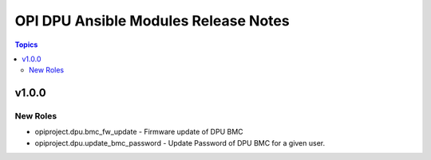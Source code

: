 =====================================
OPI DPU Ansible Modules Release Notes
=====================================

.. contents:: Topics

v1.0.0
======

New Roles
---------

- opiproject.dpu.bmc_fw_update - Firmware update of DPU BMC
- opiproject.dpu.update_bmc_password - Update Password of DPU BMC for a given user.
